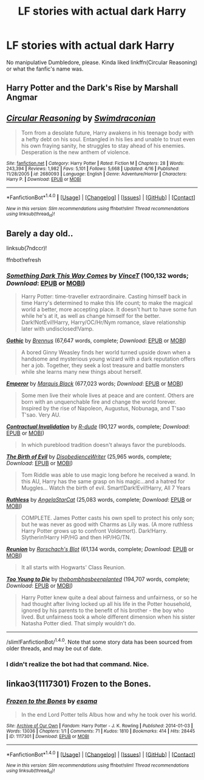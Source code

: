 #+TITLE: LF stories with actual dark Harry

* LF stories with actual dark Harry
:PROPERTIES:
:Author: SomeoneTrading
:Score: 6
:DateUnix: 1514847219.0
:DateShort: 2018-Jan-02
:FlairText: Request
:END:
No manipulative Dumbledore, please. Kinda liked linkffn(Circular Reasoning) or what the fanfic's name was.


** Harry Potter and the Dark's Rise by Marshall Angmar
:PROPERTIES:
:Author: moomoogoat
:Score: 4
:DateUnix: 1514851676.0
:DateShort: 2018-Jan-02
:END:


** [[http://www.fanfiction.net/s/2680093/1/][*/Circular Reasoning/*]] by [[https://www.fanfiction.net/u/513750/Swimdraconian][/Swimdraconian/]]

#+begin_quote
  Torn from a desolate future, Harry awakens in his teenage body with a hefty debt on his soul. Entangled in his lies and unable to trust even his own fraying sanity, he struggles to stay ahead of his enemies. Desperation is the new anthem of violence.
#+end_quote

^{/Site/: [[http://www.fanfiction.net/][fanfiction.net]] *|* /Category/: Harry Potter *|* /Rated/: Fiction M *|* /Chapters/: 28 *|* /Words/: 243,394 *|* /Reviews/: 1,982 *|* /Favs/: 5,101 *|* /Follows/: 5,668 *|* /Updated/: 4/16 *|* /Published/: 11/28/2005 *|* /id/: 2680093 *|* /Language/: English *|* /Genre/: Adventure/Horror *|* /Characters/: Harry P. *|* /Download/: [[http://www.ff2ebook.com/old/ffn-bot/index.php?id=2680093&source=ff&filetype=epub][EPUB]] or [[http://www.ff2ebook.com/old/ffn-bot/index.php?id=2680093&source=ff&filetype=mobi][MOBI]]}

--------------

*FanfictionBot*^{1.4.0} *|* [[[https://github.com/tusing/reddit-ffn-bot/wiki/Usage][Usage]]] | [[[https://github.com/tusing/reddit-ffn-bot/wiki/Changelog][Changelog]]] | [[[https://github.com/tusing/reddit-ffn-bot/issues/][Issues]]] | [[[https://github.com/tusing/reddit-ffn-bot/][GitHub]]] | [[[https://www.reddit.com/message/compose?to=tusing][Contact]]]

^{/New in this version: Slim recommendations using/ ffnbot!slim! /Thread recommendations using/ linksub(thread_id)!}
:PROPERTIES:
:Author: FanfictionBot
:Score: 2
:DateUnix: 1514847234.0
:DateShort: 2018-Jan-02
:END:


** Barely a day old..

linksub(7ndccr)!

ffnbot!refresh
:PROPERTIES:
:Author: Edocsiru
:Score: 1
:DateUnix: 1514871144.0
:DateShort: 2018-Jan-02
:END:

*** [[http://www.fanfiction.net/s/8057818/1/][*/Something Dark This Way Comes/*]] by [[https://www.fanfiction.net/u/3896248/VinceT][/VinceT/]] (100,132 words; /Download/: [[http://www.ff2ebook.com/old/ffn-bot/index.php?id=8057818&source=ff&filetype=epub][EPUB]] or [[http://www.ff2ebook.com/old/ffn-bot/index.php?id=8057818&source=ff&filetype=mobi][MOBI]])

#+begin_quote
  Harry Potter: time-traveller extraordinaire. Casting himself back in time Harry's determined to make this life count; to make the magical world a better, more accepting place. It doesn't hurt to have some fun while he's at it, as well as change himself for the better. Dark!NotEvil!Harry, Harry/OC/Hr/Nym romance, slave relationship later with undisclosed!Vamp.
#+end_quote

[[http://www.fanfiction.net/s/11922116/1/][*/Gothic/*]] by [[https://www.fanfiction.net/u/4577618/Brennus][/Brennus/]] (67,647 words, complete; /Download/: [[http://www.ff2ebook.com/old/ffn-bot/index.php?id=11922116&source=ff&filetype=epub][EPUB]] or [[http://www.ff2ebook.com/old/ffn-bot/index.php?id=11922116&source=ff&filetype=mobi][MOBI]])

#+begin_quote
  A bored Ginny Weasley finds her world turned upside down when a handsome and mysterious young wizard with a dark reputation offers her a job. Together, they seek a lost treasure and battle monsters while she learns many new things about herself.
#+end_quote

[[http://www.fanfiction.net/s/5904185/1/][*/Emperor/*]] by [[https://www.fanfiction.net/u/1227033/Marquis-Black][/Marquis Black/]] (677,023 words; /Download/: [[http://www.ff2ebook.com/old/ffn-bot/index.php?id=5904185&source=ff&filetype=epub][EPUB]] or [[http://www.ff2ebook.com/old/ffn-bot/index.php?id=5904185&source=ff&filetype=mobi][MOBI]])

#+begin_quote
  Some men live their whole lives at peace and are content. Others are born with an unquenchable fire and change the world forever. Inspired by the rise of Napoleon, Augustus, Nobunaga, and T'sao T'sao. Very AU.
#+end_quote

[[http://www.fanfiction.net/s/11697407/1/][*/Contractual Invalidation/*]] by [[https://www.fanfiction.net/u/2057121/R-dude][/R-dude/]] (90,127 words, complete; /Download/: [[http://www.ff2ebook.com/old/ffn-bot/index.php?id=11697407&source=ff&filetype=epub][EPUB]] or [[http://www.ff2ebook.com/old/ffn-bot/index.php?id=11697407&source=ff&filetype=mobi][MOBI]])

#+begin_quote
  In which pureblood tradition doesn't always favor the purebloods.
#+end_quote

[[http://www.fanfiction.net/s/4133028/1/][*/The Birth of Evil/*]] by [[https://www.fanfiction.net/u/1228238/DisobedienceWriter][/DisobedienceWriter/]] (25,965 words, complete; /Download/: [[http://www.ff2ebook.com/old/ffn-bot/index.php?id=4133028&source=ff&filetype=epub][EPUB]] or [[http://www.ff2ebook.com/old/ffn-bot/index.php?id=4133028&source=ff&filetype=mobi][MOBI]])

#+begin_quote
  Tom Riddle was able to use magic long before he received a wand. In this AU, Harry has the same grasp on his magic...and a hatred for Muggles... Watch the birth of evil. Smart!Dark!Evil!Harry, All 7 Years
#+end_quote

[[http://www.fanfiction.net/s/10493620/1/][*/Ruthless/*]] by [[https://www.fanfiction.net/u/717542/AngelaStarCat][/AngelaStarCat/]] (25,083 words, complete; /Download/: [[http://www.ff2ebook.com/old/ffn-bot/index.php?id=10493620&source=ff&filetype=epub][EPUB]] or [[http://www.ff2ebook.com/old/ffn-bot/index.php?id=10493620&source=ff&filetype=mobi][MOBI]])

#+begin_quote
  COMPLETE. James Potter casts his own spell to protect his only son; but he was never as good with Charms as Lily was. (A more ruthless Harry Potter grows up to confront Voldemort). Dark!Harry. Slytherin!Harry HP/HG and then HP/HG/TN.
#+end_quote

[[http://www.fanfiction.net/s/4655545/1/][*/Reunion/*]] by [[https://www.fanfiction.net/u/686093/Rorschach-s-Blot][/Rorschach's Blot/]] (61,134 words, complete; /Download/: [[http://www.ff2ebook.com/old/ffn-bot/index.php?id=4655545&source=ff&filetype=epub][EPUB]] or [[http://www.ff2ebook.com/old/ffn-bot/index.php?id=4655545&source=ff&filetype=mobi][MOBI]])

#+begin_quote
  It all starts with Hogwarts' Class Reunion.
#+end_quote

[[http://www.fanfiction.net/s/9057950/1/][*/Too Young to Die/*]] by [[https://www.fanfiction.net/u/4573056/thebombhasbeenplanted][/thebombhasbeenplanted/]] (194,707 words, complete; /Download/: [[http://www.ff2ebook.com/old/ffn-bot/index.php?id=9057950&source=ff&filetype=epub][EPUB]] or [[http://www.ff2ebook.com/old/ffn-bot/index.php?id=9057950&source=ff&filetype=mobi][MOBI]])

#+begin_quote
  Harry Potter knew quite a deal about fairness and unfairness, or so he had thought after living locked up all his life in the Potter household, ignored by his parents to the benefit of his brother - the boy who lived. But unfairness took a whole different dimension when his sister Natasha Potter died. That simply wouldn't do.
#+end_quote

--------------

/slim!FanfictionBot/^{1.4.0}. Note that some story data has been sourced from older threads, and may be out of date.
:PROPERTIES:
:Author: FanfictionBot
:Score: 1
:DateUnix: 1514871171.0
:DateShort: 2018-Jan-02
:END:


*** I didn't realize the bot had that command. Nice.
:PROPERTIES:
:Author: FerusGrim
:Score: 1
:DateUnix: 1514920881.0
:DateShort: 2018-Jan-02
:END:


** linkao3(1117301) Frozen to the Bones.
:PROPERTIES:
:Author: Jahoan
:Score: 1
:DateUnix: 1514961585.0
:DateShort: 2018-Jan-03
:END:

*** [[http://archiveofourown.org/works/1117301][*/Frozen to the Bones/*]] by [[http://www.archiveofourown.org/users/esama/pseuds/esama][/esama/]]

#+begin_quote
  In the end Lord Potter tells Albus how and why he took over his world.
#+end_quote

^{/Site/: [[http://www.archiveofourown.org/][Archive of Our Own]] *|* /Fandom/: Harry Potter - J. K. Rowling *|* /Published/: 2014-01-03 *|* /Words/: 13036 *|* /Chapters/: 1/1 *|* /Comments/: 71 *|* /Kudos/: 1810 *|* /Bookmarks/: 414 *|* /Hits/: 28445 *|* /ID/: 1117301 *|* /Download/: [[http://archiveofourown.org/downloads/es/esama/1117301/Frozen%20to%20the%20Bones.epub?updated_at=1388761842][EPUB]] or [[http://archiveofourown.org/downloads/es/esama/1117301/Frozen%20to%20the%20Bones.mobi?updated_at=1388761842][MOBI]]}

--------------

*FanfictionBot*^{1.4.0} *|* [[[https://github.com/tusing/reddit-ffn-bot/wiki/Usage][Usage]]] | [[[https://github.com/tusing/reddit-ffn-bot/wiki/Changelog][Changelog]]] | [[[https://github.com/tusing/reddit-ffn-bot/issues/][Issues]]] | [[[https://github.com/tusing/reddit-ffn-bot/][GitHub]]] | [[[https://www.reddit.com/message/compose?to=tusing][Contact]]]

^{/New in this version: Slim recommendations using/ ffnbot!slim! /Thread recommendations using/ linksub(thread_id)!}
:PROPERTIES:
:Author: FanfictionBot
:Score: 1
:DateUnix: 1514961594.0
:DateShort: 2018-Jan-03
:END:
